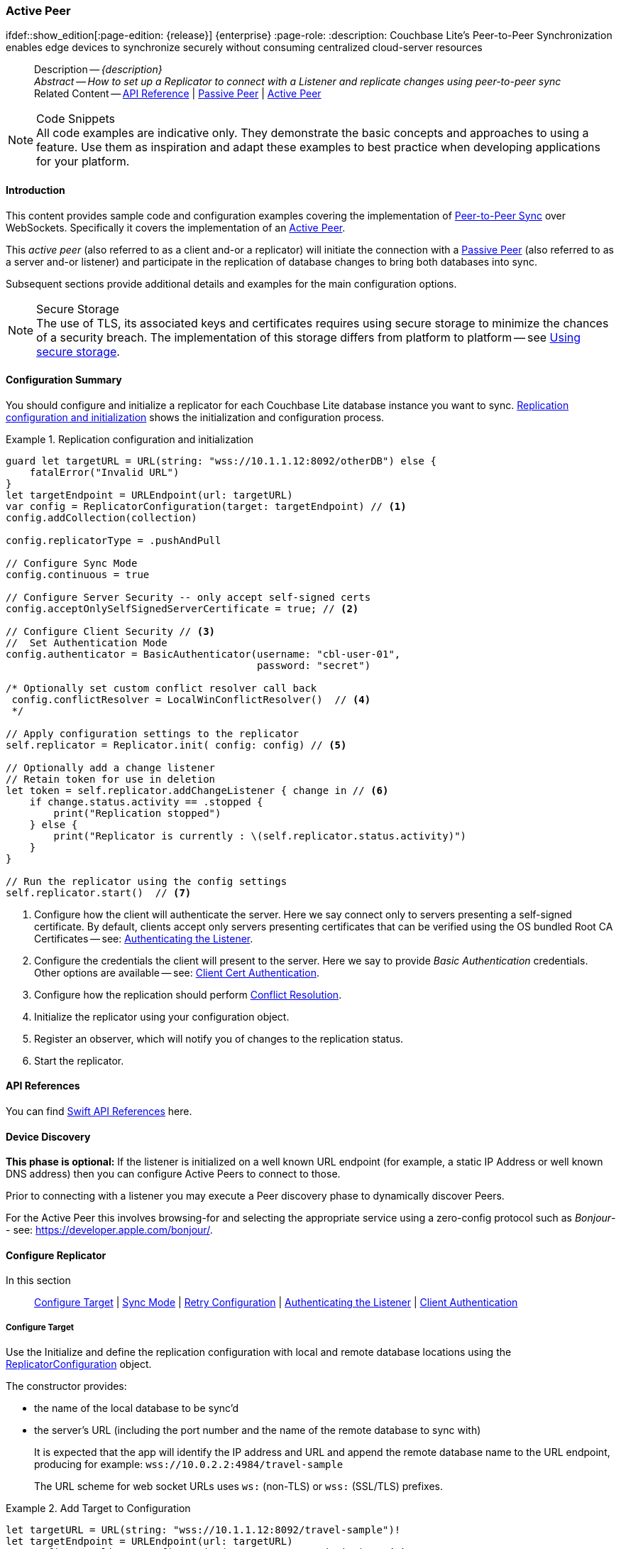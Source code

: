 :docname: p2psync-websocket-using-active
:page-module: swift
:page-relative-src-path: p2psync-websocket-using-active.adoc
:page-origin-url: https://github.com/couchbase/docs-couchbase-lite.git
:page-origin-start-path:
:page-origin-refname: antora-assembler-simplification
:page-origin-reftype: branch
:page-origin-refhash: (worktree)
[#swift:p2psync-websocket-using-active:::]
=== Active Peer
:page-aliases: advance/swift-p2psync-websocket-using-active.adoc
ifdef::show_edition[:page-edition: {release}] {enterprise}
:page-role:
:description: Couchbase Lite's Peer-to-Peer Synchronization enables edge devices to synchronize securely without consuming centralized cloud-server resources

// Define our environment


// Define page abstract
// done in commons

// Present common content including abstract and related content footer blocks
[abstract]
--
Description -- _{description}_ +
_Abstract -- How to set up a Replicator to connect with a Listener and replicate changes using peer-to-peer sync_ +
Related Content -- https://docs.couchbase.com/mobile/{major}.{minor}.{maintenance-ios}{empty}/couchbase-lite-swift[API Reference]  |  xref:swift:p2psync-websocket-using-passive.adoc[Passive Peer]  |  xref:swift:p2psync-websocket-using-active.adoc[Active Peer]
--


.Code Snippets
[NOTE]
All code examples are indicative only.
They demonstrate the basic concepts and approaches to using a feature.
Use them as inspiration and adapt these examples to best practice when developing applications for your platform.


[discrete#swift:p2psync-websocket-using-active:::introduction]
==== Introduction
This content provides sample code and configuration examples covering the implementation of xref:refer-glossary.adoc#peer-to-peer-sync[Peer-to-Peer Sync] over WebSockets.
Specifically it covers the implementation of an xref:refer-glossary.adoc#active-peer[Active Peer].

This _active peer_ (also referred to as a client and-or a replicator) will initiate the connection with a xref:refer-glossary.adoc#passive-peer[Passive Peer] (also referred to as a server and-or listener) and participate in the replication of database changes to bring both databases into sync.

Subsequent sections provide additional details and examples for the main configuration options.

.Secure Storage
[NOTE]
The use of TLS, its associated keys and certificates requires using secure storage to minimize the chances of a security breach.
The implementation of this storage differs from platform to platform -- see xref:swift:p2psync-websocket.adoc#using-secure-storage[Using secure storage].


[discrete#swift:p2psync-websocket-using-active:::configuration-summary]
==== Configuration Summary
You should configure and initialize a replicator for each Couchbase Lite database instance you want to sync.
<<swift:p2psync-websocket-using-active:::simple-replication-to-listener>> shows the initialization and configuration process.


[#simple-replication-to-listener]
.Replication configuration and initialization


[#swift:p2psync-websocket-using-active:::simple-replication-to-listener]
====


// Show Main Snippet
// include::swift:example$code_snippets/SampleCodeTest.swift[tags="p2p-act-rep-func;!autopurge-override", indent=0]
[source, swift]
----

guard let targetURL = URL(string: "wss://10.1.1.12:8092/otherDB") else {
    fatalError("Invalid URL")
}
let targetEndpoint = URLEndpoint(url: targetURL)
var config = ReplicatorConfiguration(target: targetEndpoint) // <.>
config.addCollection(collection)

config.replicatorType = .pushAndPull

// Configure Sync Mode
config.continuous = true

// Configure Server Security -- only accept self-signed certs
config.acceptOnlySelfSignedServerCertificate = true; // <.>

// Configure Client Security // <.>
//  Set Authentication Mode
config.authenticator = BasicAuthenticator(username: "cbl-user-01",
                                          password: "secret")

/* Optionally set custom conflict resolver call back
 config.conflictResolver = LocalWinConflictResolver()  // <.>
 */

// Apply configuration settings to the replicator
self.replicator = Replicator.init( config: config) // <.>

// Optionally add a change listener
// Retain token for use in deletion
let token = self.replicator.addChangeListener { change in // <.>
    if change.status.activity == .stopped {
        print("Replication stopped")
    } else {
        print("Replicator is currently : \(self.replicator.status.activity)")
    }
}

// Run the replicator using the config settings
self.replicator.start()  // <.>


----


====

<.> Configure how the client will authenticate the server.
Here we say connect only to servers presenting a self-signed certificate.
By default, clients accept only servers presenting certificates that can be verified using the OS bundled Root CA Certificates -- see: <<swift:p2psync-websocket-using-active:::authenticate-listener>>.

<.> Configure the credentials the client will present to the server.
Here we say to provide _Basic Authentication_ credentials. Other options are available -- see: <<swift:p2psync-websocket-using-active:::configuring-client-authentication>>.

<.> Configure how the replication should perform <<swift:p2psync-websocket-using-active:::conflict-resolution>>.

<.> Initialize the replicator using your configuration object.

<.> Register an observer, which will notify you of changes to the replication status.

<.> Start the replicator.

[discrete#swift:p2psync-websocket-using-active:::api-references]
==== API References

You can find https://docs.couchbase.com/mobile/{major}.{minor}.{maintenance-ios}{empty}/couchbase-lite-swift[Swift API References] here.

[discrete#swift:p2psync-websocket-using-active:::device-discovery]
==== Device Discovery
*This phase is optional:* If the listener is initialized on a well known URL endpoint (for example, a static IP Address or well known DNS address) then you can configure Active Peers to connect to those.

Prior to connecting with a listener you may execute a Peer discovery phase to dynamically discover Peers.

For the Active Peer this involves browsing-for and selecting the appropriate service using a zero-config protocol such as _Bonjour_-- see: https://developer.apple.com/bonjour/.

[discrete#swift:p2psync-websocket-using-active:::configure-replicator]
==== Configure Replicator
In this section::
<<swift:p2psync-websocket-using-active:::lbl-cfg-tgt>>
|  <<swift:p2psync-websocket-using-active:::lbl-cfg-sync>>
|  <<swift:p2psync-websocket-using-active:::lbl-cfg-retry>>
|  <<swift:p2psync-websocket-using-active:::authenticate-listener>>
|  <<swift:p2psync-websocket-using-active:::lbl-authclnt>>


[discrete#swift:p2psync-websocket-using-active:::lbl-cfg-tgt]
===== Configure Target

Use the
Initialize and define the replication configuration with local and remote database locations using the https://docs.couchbase.com/mobile/{major}.{minor}.{maintenance-ios}{empty}/couchbase-lite-swift/Structs/ReplicatorConfiguration.html[ReplicatorConfiguration] object.

The constructor provides:

* the name of the local database to be sync'd
* the server's URL (including the port number and the name of the remote database to sync with)
+
--
It is expected that the app will identify the IP address and URL and append the remote database name to the URL endpoint, producing for example: `wss://10.0.2.2:4984/travel-sample`

The URL scheme for web socket URLs uses `ws:` (non-TLS) or `wss:` (SSL/TLS) prefixes.
--

// Example 2
.Add Target to Configuration


====


// Show Main Snippet
// include::swift:example$code_snippets/SampleCodeTest.swift[tags="sgw-act-rep-initialize", indent=0]
[source, swift]
----
let targetURL = URL(string: "wss://10.1.1.12:8092/travel-sample")!
let targetEndpoint = URLEndpoint(url: targetURL)
var config = ReplicatorConfiguration(target: targetEndpoint) // <.>
config.addCollection(collection)

----


====

<.> Note use of the scheme prefix (`wss://`
to ensure TLS encryption -- strongly recommended in production -- or `ws://`)


[discrete#swift:p2psync-websocket-using-active:::lbl-cfg-sync]
===== Sync Mode


Here we define the direction and type of replication we want to initiate.

We use `https://docs.couchbase.com/mobile/{major}.{minor}.{maintenance-ios}{empty}/couchbase-lite-swift/Structs/ReplicatorConfiguration.html[ReplicatorConfiguration]` class's https://docs.couchbase.com/mobile/{major}.{minor}.{maintenance-ios}{empty}/couchbase-lite-swift/Structs/ReplicatorConfiguration.html#/s:18CouchbaseLiteSwift23ReplicatorConfigurationC14replicatorTypeAA0dG0Ovp[replicatorType] and
`https://docs.couchbase.com/mobile/{major}.{minor}.{maintenance-ios}{empty}/couchbase-lite-swift/Structs/ReplicatorConfiguration.html#/s:18CouchbaseLiteSwift23ReplicatorConfigurationC10continuousSbvp[continuous]` parameters, to tell the replicator:

* The type (or direction) of the replication:
`*pushAndPull*`; `pull`; `push`

* The replication mode, that is either of:

** Continuous -- remaining active indefinitely to replicate changed documents (`continuous=true`).

** Ad-hoc -- a one-shot replication of changed documents (`continuous=false`).

// Example 3
[#ex-repl-sync]
.Configure replicator type and mode


[#swift:p2psync-websocket-using-active:::ex-repl-sync]
====


// Show Main Snippet
// include::swift:example$code_snippets/SampleCodeTest.swift[tags="p2p-act-rep-config-type;p2p-act-rep-config-cont", indent=0]
[source, swift]
----
config.replicatorType = .pushAndPull

// Configure Sync Mode
config.continuous = true

----


====


[TIP]
--
Unless there is a solid use-case not to, always initiate a single `PUSH_AND_PULL` replication rather than identical separate `PUSH` and `PULL` replications.

This prevents the replications generating the same checkpoint `docID` resulting in multiple conflicts.
--


[discrete#swift:p2psync-websocket-using-active:::lbl-cfg-retry]
===== Retry Configuration


Couchbase Lite for Swift's replication retry logic assures a resilient connection.

The replicator minimizes the chance and impact of dropped connections by maintaining a heartbeat; essentially pinging the listener at a configurable interval to ensure the connection remains alive.

In the event it detects a transient error, the replicator will attempt to reconnect, stopping only when the connection is re-established, or the number of retries exceeds the retry limit (9 times for a single-shot replication and unlimited for a continuous replication).

On each retry the interval between attempts is increased exponentially (exponential backoff) up to the maximum wait time limit (5 minutes).

The REST API provides configurable control over this replication retry logic using a set of configiurable properties -- see: <<swift:p2psync-websocket-using-active:::tbl-repl-retry>>.

.Replication Retry Configuration Properties
[#swift:p2psync-websocket-using-active:::tbl-repl-retry,cols="2,3,5"]
|===

h|Property
h|Use cases
h|Description

|https://docs.couchbase.com/mobile/{major}.{minor}.{maintenance-ios}{empty}/couchbase-lite-swift/Structs/ReplicatorConfiguration.html#/s:18CouchbaseLiteSwift23ReplicatorConfigurationC9heartbeatSdvp[heartbeat()]
a|* Reduce to detect connection errors sooner
* Align to load-balancer or proxy `keep-alive` interval -- see Sync Gateway's topic xref:sync-gateway::load-balancer.adoc#websocket-connection[Load Balancer - Keep Alive]
a|The interval (in seconds) between the heartbeat pulses.

Default: The replicator pings the listener every 300 seconds.

|https://docs.couchbase.com/mobile/{major}.{minor}.{maintenance-ios}{empty}/couchbase-lite-swift/Structs/ReplicatorConfiguration.html#/s:18CouchbaseLiteSwift23ReplicatorConfigurationC10maxAttemptsSivp[maxAttempts()]
|Change this to limit or extend the number of retry attempts.
a| The maximum number of retry attempts

* Set to zero (0) to use default values
* Set to zero (1) to prevent any retry attempt
* The retry attempt count is reset when the replicator is able to connect and replicate
* Default values are:
** Single-shot replication = 9;
** Continuous replication = maximum integer value
* Negative values generate a Couchbase exception `InvalidArgumentException`

|https://docs.couchbase.com/mobile/{major}.{minor}.{maintenance-ios}{empty}/couchbase-lite-swift/Structs/ReplicatorConfiguration.html#/s:18CouchbaseLiteSwift23ReplicatorConfigurationC16maxAttemptWaitTimeSdvp[maxAttemptWaitTime()]
|Change this to adjust the interval between retries.
a|The maximum interval between retry attempts

While you can configure the *maximum permitted* wait time,  the replicator's exponential backoff algorithm calculates each individual interval which is not configurable.

* Default value: 300 seconds (5 minutes)
* Zero sets the maximum interval between retries to the default of 300 seconds
* 300 sets the maximum interval between retries to the default of 300 seconds
* A negative value generates a Couchbase exception, `InvalidArgumentException`

|===

When necessary you can adjust any or all of those configurable values -- see: <<swift:p2psync-websocket-using-active:::ex-repl-retry>> for how to do this.

.Configuring Replication Retries
[#ex-repl-retry]


[#swift:p2psync-websocket-using-active:::ex-repl-retry]
====


// Show Main Snippet
// include::swift:example$code_snippets/SampleCodeTest.swift[tags="replication-retry-config", indent=0]
[source, swift]
----
let target = URLEndpoint(url: URL(string: "ws://foo.couchbase.com/db")!)

var config =  ReplicatorConfiguration(target: target)
config.addCollection(collection)
config.replicatorType = .pushAndPull
config.continuous = true
config.heartbeat = 150 // <.>

config.maxAttempts = 20 // <.>

config.maxAttemptWaitTime = 600 // <.>
self.replicator = Replicator(config: config)

----


====

<.> Here we use https://docs.couchbase.com/mobile/{major}.{minor}.{maintenance-ios}{empty}/couchbase-lite-swift/Structs/ReplicatorConfiguration.html#/s:18CouchbaseLiteSwift23ReplicatorConfigurationC9heartbeatSdvp[heartbeat()] to set the required interval (in seconds) between the heartbeat pulses
<.> Here we use https://docs.couchbase.com/mobile/{major}.{minor}.{maintenance-ios}{empty}/couchbase-lite-swift/Structs/ReplicatorConfiguration.html#/s:18CouchbaseLiteSwift23ReplicatorConfigurationC10maxAttemptsSivp[maxAttempts()] to set the required number of retry attempts
<.> Here we use https://docs.couchbase.com/mobile/{major}.{minor}.{maintenance-ios}{empty}/couchbase-lite-swift/Structs/ReplicatorConfiguration.html#/s:18CouchbaseLiteSwift23ReplicatorConfigurationC16maxAttemptWaitTimeSdvp[maxAttemptWaitTime()] to set the required interval between retry attempts.


[discrete#swift:p2psync-websocket-using-active:::authenticate-listener]
===== Authenticating the Listener

Define the credentials the your app (the client) is expecting to receive from the server (listener) in order to ensure that the server is one it is prepared to interact with.

Note that the client cannot authenticate the server if TLS is turned off.
When TLS is enabled (Sync Gateway's default) the client _must_ authenticate the server.
If the server cannot provide acceptable credentials then the connection will fail.

Use `https://docs.couchbase.com/mobile/{major}.{minor}.{maintenance-ios}{empty}/couchbase-lite-swift/Structs/ReplicatorConfiguration.html[ReplicatorConfiguration]` properties {url-api-prop-replicator-config-AcceptOnlySelfSignedServerCertificate} and https://docs.couchbase.com/mobile/{major}.{minor}.{maintenance-ios}{empty}/couchbase-lite-swift/Structs/ReplicatorConfiguration.html#/s:18CouchbaseLiteSwift23ReplicatorConfigurationC23pinnedServerCertificateSo03SecH3RefaSgvp[setPinnedServerCertificate()], to tell the replicator how to verify server-supplied TLS server certificates.

* If there is a pinned certificate, nothing else matters, the server cert must *exactly* match the pinned certificate.
* If there are no pinned certs and {url-api-prop-replicator-config-AcceptOnlySelfSignedServerCertificate} is `true` then any self-signed certificate is accepted.  Certificates that are not self signed are rejected, no matter who signed them.
* If there are no pinned certificates and {url-api-prop-replicator-config-AcceptOnlySelfSignedServerCertificate} is `false` (default), the client validates the server’s certificates against the system CA certificates.  The server must supply a chain of certificates whose root is signed by one of the certificates in the system CA bundle.

// Example 4
.Set Server TLS security
====
[tabs]
======

CA Cert::
+
--
Set the client to expect and accept only CA attested certificates.

[source, swift]
----
// Configure Server Security -- only accept CA Certs
config.acceptOnlySelfSignedServerCertificate = false // <.>

----
<.> This is the default.
Only certificate chains with roots signed by a trusted CA are allowed.
Self signed certificates are not allowed.
--


Self Signed Cert::
+
--
Set the client to expect and accept only self-signed certificates

[source, swift]
----
// Configure Server Security -- only accept self-signed certs
config.acceptOnlySelfSignedServerCertificate = true; // <.>

// Configure Server Security -- only accept self-signed certs
config.acceptOnlySelfSignedServerCertificate = true // <.>

----
<.> Set this to `true` to accept any self signed cert.
Any certificates that are not self-signed are rejected.
--


Pinned Certificate::
+
--
Set the client to expect and accept only a pinned certificate.

[source, swift]
----

// Get bundled resource and read into localcert
guard
    let pathToCert = Bundle.main.path(forResource: "listener-pinned-cert", ofType: "cer"),
    let localCertificate:NSData = NSData(contentsOfFile: pathToCert)
else { /* process error */ return }

// Create certificate
// using its DER representation as a CFData
guard
    let pinnedCert = SecCertificateCreateWithData(nil, localCertificate)
else { /* process error */  return }

// Add `pinnedCert` and `acceptOnlySelfSignedServerCertificate=false`(by default)
// to `ReplicatorConfiguration`
config.pinnedServerCertificate = pinnedCert
----

--

======


====


[discrete#swift:p2psync-websocket-using-active:::lbl-authclnt]
===== Client Authentication

Here we define the credentials that the client can present to the server if prompted to do so in order that the server can authenticate it.

We use https://docs.couchbase.com/mobile/{major}.{minor}.{maintenance-ios}{empty}/couchbase-lite-swift/Structs/ReplicatorConfiguration.html[ReplicatorConfiguration]'s https://docs.couchbase.com/mobile/{major}.{minor}.{maintenance-ios}{empty}/couchbase-lite-swift/Structs/ReplicatorConfiguration.html#/s:18CouchbaseLiteSwift23ReplicatorConfigurationC13authenticatorAA13Authenticator_pSgvp[authenticator] method to define the authentication method to the replicator.


[discrete#swift:p2psync-websocket-using-active:::basic-authentication]
===== Basic Authentication
Use the `https://docs.couchbase.com/mobile/{major}.{minor}.{maintenance-ios}{empty}/couchbase-lite-swift/Structs/BasicAuthenticator.html[BasicAuthenticator]` to supply basic authentication credentials (username and word).

// Example 5
[[swift:p2psync-websocket-using-active:::basic-authentication]]
.Basic Authentication


[#swift:p2psync-websocket-using-active:::basic-authentication]
====

This example shows basic authentication using user name and password:

// Show Main Snippet
// include::swift:example$code_snippets/SampleCodeTest.swift[tags="p2p-act-rep-auth", indent=0]
[source, swift]
----
//  Set Authentication Mode
config.authenticator = BasicAuthenticator(username: "cbl-user-01",
                                          password: "secret")

//  Set Authentication Mode
config.authenticator = BasicAuthenticator(username: validUsername, password: validPassword)

----


====


[discrete#swift:p2psync-websocket-using-active:::certificate-authentication]
===== Certificate Authentication
Use the `https://docs.couchbase.com/mobile/{major}.{minor}.{maintenance-ios}{empty}/couchbase-lite-swift/Structs/ClientCertificateAuthenticator.html[ClientCertificateAuthenticator]` to configure the client TLS certificates to be presented to the server, on connection.
This applies only to the https://docs.couchbase.com/mobile/{major}.{minor}.{maintenance-ios}{empty}/couchbase-lite-swift/Classes/URLEndpointListener.html[URLEndpointListener].

NOTE: The *server* (listener) must have `disableTLS` set `false` and have a https://docs.couchbase.com/mobile/{major}.{minor}.{maintenance-ios}{empty}/couchbase-lite-swift/Structs/ClientCertificateAuthenticator.html[ClientCertificateAuthenticator] configured, or it will never ask for this client's certificate.

The certificate to be presented to the server will need to be signed by the root certificates or be valid based on the authentication callback set to the listener via ListenerCertificateAuthenticator.


// Example 6
.Client Cert Authentication
[#configuring-client-authentication]


[#swift:p2psync-websocket-using-active:::configuring-client-authentication]
====

This example shows client certificate authentication using an identity from secure storage.

// Show Main Snippet
// include::swift:example$code_snippets/SampleCodeTest.swift[tags="p2p-tlsid-tlsidentity-with-label", indent=0]
[source, swift]
----
// Check if Id exists in keychain and if so, use that Id
if let tlsIdentity = try TLSIdentity.identity(withLabel: "doco-sync-server") { // <.>
    print("An identity with label : doco-sync-server already exists in keychain")
    config.authenticator = ClientCertificateAuthenticator(identity: tlsIdentity) // <.>
}

----


====

<.> Get an identity from secure storage and create a TLS Identity object
<.> Set the authenticator to https://docs.couchbase.com/mobile/{major}.{minor}.{maintenance-ios}{empty}/couchbase-lite-swift/Structs/ClientCertificateAuthenticator.html[ClientCertificateAuthenticator] and configure it to use the retrieved identity


[discrete#swift:p2psync-websocket-using-active:::initialize-replicator]
==== Initialize Replicator


Use the `https://docs.couchbase.com/mobile/{major}.{minor}.{maintenance-ios}{empty}/couchbase-lite-swift/Classes/Replicator.html[Replicator]` class's https://docs.couchbase.com/mobile/{major}.{minor}.{maintenance-ios}{empty}/couchbase-lite-swift/Classes/Replicator.html#/s:18CouchbaseLiteSwift10ReplicatorC6configAcA0D13ConfigurationC_tcfc[init(config:)] constructor, to initialize the replicator with the configuration you have defined.
You can, optionally, add a change listener (see <<swift:p2psync-websocket-using-active:::lbl-repl-mon>>) before starting the replicator running using https://docs.couchbase.com/mobile/{major}.{minor}.{maintenance-ios}{empty}/couchbase-lite-swift/Classes/Replicator.html#/s:18CouchbaseLiteSwift10ReplicatorC5startyyF[start()].

// Example 7
.Initialize and run replicator


====


// Show Main Snippet
// include::swift:example$code_snippets/SampleCodeTest.swift[tags="p2p-act-rep-start-full;!p2p-act-rep-add-change-listener", indent=0]
[source, swift]
----
// Apply configuration settings to the replicator
self.replicator = Replicator.init( config: config) // <.>


// Run the replicator using the config settings
self.replicator.start()  // <.>

----


====

<.> Initialize the replicator with the configuration
<.> Start the replicator

[discrete#swift:p2psync-websocket-using-active:::lbl-repl-mon]
==== Monitor Sync


In this section::
<<swift:p2psync-websocket-using-active:::lbl-repl-chng>>  |
<<swift:p2psync-websocket-using-active:::lbl-repl-status>>  |
<<swift:p2psync-websocket-using-active:::lbl-repl-evnts>> |
<<swift:p2psync-websocket-using-active:::lbl-repl-pend>>

You can monitor a replication’s status by using a combination of <<swift:p2psync-websocket-using-active:::lbl-repl-chng>> and the `replication.status.activity` property -- see; https://docs.couchbase.com/mobile/{major}.{minor}.{maintenance-ios}{empty}/couchbase-lite-swift/Classes/Replicator/Status.html#/s:18CouchbaseLiteSwift10ReplicatorC6StatusV8activityAC13ActivityLevelOvp[Activity].
This enables you to know, for example, when the replication is actively transferring data and when it has stopped.

You can also choose to monitor document changes -- see: <<swift:p2psync-websocket-using-active:::lbl-repl-evnts>>.

[discrete#swift:p2psync-websocket-using-active:::lbl-repl-chng]
===== Change Listeners
Use this to monitor changes and to inform on sync progress; this is an optional step.
You can add and a replicator change listener at any point; it will report changes from the point it is registered.

.Best Practice
TIP: Don't forget to save the token so you can remove the listener later

Use the https://docs.couchbase.com/mobile/{major}.{minor}.{maintenance-ios}{empty}/couchbase-lite-swift/Classes/Replicator.html[Replicator] class to add a change listener as a callback to the Replicator (https://docs.couchbase.com/mobile/{major}.{minor}.{maintenance-ios}{empty}/couchbase-lite-swift/Classes/Replicator.html#/s:18CouchbaseLiteSwift10ReplicatorC17addChangeListeneryAA0G5TokenCyAA0dF0VcF[addChangeListener(_:)]) -- see: <<swift:p2psync-websocket-using-active:::ex-repl-mon>>.
You will then be asynchronously notified of state changes.

You can remove a change listener with https://docs.couchbase.com/mobile/{major}.{minor}.{maintenance-ios}{empty}/couchbase-lite-swift/Classes/Replicator.html#//s:18CouchbaseLiteSwift10ReplicatorC20removeChangeListener9withTokenyAA0gI0C_tF[removeChangeListener(withToken:)].


[discrete#swift:p2psync-websocket-using-active:::lbl-repl-status]
===== Replicator Status

You can use the
https://docs.couchbase.com/mobile/{major}.{minor}.{maintenance-ios}{empty}/couchbase-lite-swift/Classes/Replicator.html[Replicator] class's https://docs.couchbase.com/mobile/{major}.{minor}.{maintenance-ios}{empty}/couchbase-lite-swift/Classes/Replicator/Status.html#/s:18CouchbaseLiteSwift10ReplicatorC6Status[Status] property
to check the replicator status.
That is, whether it is actively transferring data or if it has stopped -- see: <<swift:p2psync-websocket-using-active:::ex-repl-mon>>.

The returned _ReplicationStatus_ structure comprises:

* https://docs.couchbase.com/mobile/{major}.{minor}.{maintenance-ios}{empty}/couchbase-lite-swift/Classes/Replicator/Status.html#/s:18CouchbaseLiteSwift10ReplicatorC6StatusV8activityAC13ActivityLevelOvp[Activity] -- stopped, offline, connecting, idle or busy -- see states described in: <<swift:p2psync-websocket-using-active:::tbl-states>>
* https://docs.couchbase.com/mobile/{major}.{minor}.{maintenance-ios}{empty}/couchbase-lite-swift/Classes/Replicator/Status.html#/s:18CouchbaseLiteSwift10ReplicatorC6StatusV8progressAC8ProgressVvp[Progress]
** completed -- the total number of changes completed
** total -- the total number of changes to be processed
* https://docs.couchbase.com/mobile/{major}.{minor}.{maintenance-ios}{empty}/couchbase-lite-swift/Classes/Replicator/Status.html#/s:18CouchbaseLiteSwift10ReplicatorC6StatusV5errors5Error_pSgvp[Error] -- the current error, if any

// Example 8
[#swift:p2psync-websocket-using-active:::ex-repl-mon]
[[swift:p2psync-websocket-using-active:::ex-repl-mon]]
.Monitor replication
====


[tabs]
======

Adding a Change Listener::
+
--
[source, swift]
----

// Optionally add a change listener
// Retain token for use in deletion
let token = self.replicator.addChangeListener { change in // <.>
    if change.status.activity == .stopped {
        print("Replication stopped")
    } else {
        print("Replicator is currently : \(self.replicator.status.activity)")
    }
}

----
--
+

Using replicator.status::
+
--
[source, swift]
----

        print("Replicator is currently : \(self.replicator.status.activity)")
    }
}

----
--
======


====


[discrete#swift:p2psync-websocket-using-active:::lbl-repl-states]
===== Replication States
<<swift:p2psync-websocket-using-active:::tbl-states>> shows the different states, or activity levels, reported in the API; and the meaning of each.

.Replicator activity levels
[#swift:p2psync-websocket-using-active:::tbl-states,cols="^1,4"]
|===
h|State
h|Meaning

|`STOPPED`
|The replication is finished or hit a fatal error.

|`OFFLINE`
|The replicator is offline as the remote host is unreachable.

|`CONNECTING`
|The replicator is connecting to the remote host.

|`IDLE`
|The replication caught up with all the changes available from the server.
The `IDLE` state is only used in continuous replications.

|`BUSY`
|The replication is actively transferring data.
|===

NOTE: The replication change object also has properties to track the progress (`change.status.completed` and `change.status.total`).
Since the replication occurs in batches the total count can vary through the course of a replication.

[discrete#swift:p2psync-websocket-using-active:::replication-status-and-app-life-cycle]
===== Replication Status and App Life Cycle

The following diagram describes the status changes when the application starts a replication, and when the application is being backgrounded or foregrounded by the OS.
It applies to iOS only.

image::couchbase-lite/current/swift/_images/replicator-states.png[]

Additionally, on iOS, an app already in the background may be terminated.
In this case, the `Database` and `Replicator` instances will be `null` when the app returns to the foreground.
Therefore, as preventive measure, it is recommended to do a `null` check when the app enters the foreground, and to re-initialize the database and replicator if any of those is `null`.

On other platforms, Couchbase Lite doesn't react to OS backgrounding or foregrounding events and replication(s) will continue running as long as the remote system does not terminate the connection and the app does not terminate.
It is generally recommended to stop replications before going into the background otherwise socket connections may be closed by the OS and this may interfere with the replication process.


[#lbl-repl-evnts]

[discrete#swift:p2psync-websocket-using-active:::lbl-repl-pend]
===== Documents Pending Push

TIP: https://docs.couchbase.com/mobile/{major}.{minor}.{maintenance-ios}{empty}/couchbase-lite-swift/Classes/Replicator.html#/s:18CouchbaseLiteSwift10ReplicatorC17isDocumentPendingySbSSKF[Replicator.isDocumentPending()] is quicker and more efficient.
Use it in preference to returning a list of pending document IDs, where possible.

You can check whether documents are waiting to be pushed in any forthcoming sync by using either of the following API methods:

* Use the https://docs.couchbase.com/mobile/{major}.{minor}.{maintenance-ios}{empty}/couchbase-lite-swift/Classes/Replicator.html#/s:18CouchbaseLiteSwift10ReplicatorC18pendingDocumentIdsShySSGyKF[Replicator.pendingDocumentIds()] method, which returns a list of document IDs that have local changes, but which have not yet been pushed to the server.
+
This can be very useful in tracking the progress of a push sync, enabling the app to provide a visual indicator to the end user on its status, or decide when it is safe to exit.

* Use the https://docs.couchbase.com/mobile/{major}.{minor}.{maintenance-ios}{empty}/couchbase-lite-swift/Classes/Replicator.html#/s:18CouchbaseLiteSwift10ReplicatorC17isDocumentPendingySbSSKF[Replicator.isDocumentPending()] method to quickly check whether an individual document is pending a push.

[#ex-pending]
.Use Pending Document ID API


[#swift:p2psync-websocket-using-active:::ex-pending]
====


// Show Main Snippet
// include::swift:example$code_snippets/SampleCodeTest.swift[tags="replication-pendingdocuments", indent=0]
[source, swift]
----

let url = URL(string: "ws://localhost:4984/mydatabase")!
let target = URLEndpoint(url: url)

var config = ReplicatorConfiguration(target: target)
config.addCollection(collection)
config.replicatorType = .push

self.replicator = Replicator(config: config)
let myDocIDs = try self.replicator.pendingDocumentIds(collection: collection) // <.>

if(!myDocIDs.isEmpty) {
    print("There are \(myDocIDs.count) documents pending")
    let thisID = myDocIDs.first!

    self.replicator.addChangeListener { (change) in
        print("Replicator activity level is \(change.status.activity)")
        do {
            let isPending = try self.replicator.isDocumentPending(thisID, collection: collection)
            if(!isPending) { // <.>
                print("Doc ID \(thisID) now pushed")
            }
        } catch {
            print(error)
        }
    }

    self.replicator.start()
----


====

<.> https://docs.couchbase.com/mobile/{major}.{minor}.{maintenance-ios}{empty}/couchbase-lite-swift/Classes/Replicator.html#/s:18CouchbaseLiteSwift10ReplicatorC18pendingDocumentIdsShySSGyKF[Replicator.pendingDocumentIds()] returns a list of the document IDs for all documents waiting to be pushed.
This is a snapshot and may have changed by the time the response is received and processed.
<.> https://docs.couchbase.com/mobile/{major}.{minor}.{maintenance-ios}{empty}/couchbase-lite-swift/Classes/Replicator.html#/s:18CouchbaseLiteSwift10ReplicatorC17isDocumentPendingySbSSKF[Replicator.isDocumentPending()] returns `true` if the document is waiting to be pushed, and `false` otherwise.


[discrete#swift:p2psync-websocket-using-active:::lbl-repl-stop]
==== Stop Sync

Stopping a replication is straightforward.
It is done using https://docs.couchbase.com/mobile/{major}.{minor}.{maintenance-ios}{empty}/couchbase-lite-swift/Classes/Replicator.html#/s:18CouchbaseLiteSwift10ReplicatorC4stopyyF[stop()].
This initiates an asynchronous operation and so is not necessarily immediate.
Your app should account for this potential delay before attempting any subsequent operations.

You can find further information on database operations in xref:swift:database.adoc[Databases].

// Example 9
.Stop replicator


====


// Show Main Snippet
// include::swift:example$code_snippets/SampleCodeTest.swift[tags="p2p-act-rep-stop", indent=0]
[source, swift]
----

// Remove the change listener
self.replicator.removeChangeListener(withToken: token)

// Stop the replicator
self.replicator.stop()

----


====

<.> Here we initiate the stopping of the replication using the https://docs.couchbase.com/mobile/{major}.{minor}.{maintenance-ios}{empty}/couchbase-lite-swift/Classes/Replicator.html#/s:18CouchbaseLiteSwift10ReplicatorC4stopyyF[stop()] method.
It will stop any active <<swift:p2psync-websocket-using-active:::lbl-repl-chng,change listener>> once the replication is stopped.


[discrete#swift:p2psync-websocket-using-active:::conflict-resolution]
==== Conflict Resolution

Unless you specify otherwise, Couchbase Lite's default conflict resolution policy is applied -- see xref:swift:conflict.adoc[Handling Data Conflicts].

To use a different policy, specify a _conflict resolver_ using https://docs.couchbase.com/mobile/{major}.{minor}.{maintenance-ios}{empty}/couchbase-lite-swift/Structs/ReplicatorConfiguration.html#/s:18CouchbaseLiteSwift23ReplicatorConfigurationC16conflictResolverAA08ConflictG8Protocol_pSgvp[conflictResolver] as shown in <<swift:p2psync-websocket-using-active:::using-conflict-resolvers>>.

For more complex solutions you can provide a custom conflict resolver - see: xref:swift:conflict.adoc[Handling Data Conflicts].

// Example 10
[#swift:p2psync-websocket-using-active:::using-conflict-resolvers]
.Using conflict resolvers
====

[tabs]
=====

Local Wins::
+
--

[source, swift]
----

class LocalWinConflictResolver: ConflictResolverProtocol {
    func resolve(conflict: Conflict) -> Document? {
        return conflict.localDocument
    }
}

----
--


Remote Wins::
+
--

[source, swift]
----

class RemoteWinConflictResolver: ConflictResolverProtocol {
    func resolve(conflict: Conflict) -> Document? {
        return conflict.remoteDocument
    }
}

----

--


Merge::
+
--

[source, swift]
----

class MergeConflictResolver: ConflictResolverProtocol {
    func resolve(conflict: Conflict) -> Document? {
        let localDict = conflict.localDocument!.toDictionary()
        let remoteDict = conflict.remoteDocument!.toDictionary()
        let result = localDict.merging(remoteDict) { (current, new) -> Any in
            return current // return current value in case of duplicate keys
        }
        return MutableDocument(id: conflict.documentID, data: result)
    }
}

----

--
=====

====

Just as a replicator may observe a conflict -- when updating a document that has changed both in the local database and in a remote database -- any attempt to save a document may also observe a conflict, if a replication has taken place since the local app retrieved the document from the database.
To address that possibility, a version of the `Database.save()` method also takes a conflict resolver as shown in <<swift:p2psync-websocket-using-active:::ex-merge-props>>.

The following code snippet shows an example of merging properties from the existing document (`current`) into the one being saved (`new`).
In the event of conflicting keys, it will pick the key value from `new`.

.Merging document properties
[#ex-merge-props]


[#swift:p2psync-websocket-using-active:::ex-merge-props]
====


// Show Main Snippet
// include::swift:example$code_snippets/SampleCodeTest.swift[tags="update-document-with-conflict-handler", indent=0]
[source, swift]
----
guard let document = try collection.document(id: "xyz") else { return }
let mutableDocument = document.toMutable()
mutableDocument.setString("apples", forKey: "name")
let success = try collection.save(document:mutableDocument, conflictHandler: { (new, current) -> Bool in
    let currentDict = current!.toDictionary()
    let newDict = new.toDictionary()
    let result = newDict.merging(currentDict, uniquingKeysWith: { (first, _) in first })
    new.setData(result)
    return true
})
----


====


For more on replicator conflict resolution see: xref:swift:conflict.adoc[Handling Data Conflicts].


[discrete#swift:p2psync-websocket-using-active:::delta-sync]
==== Delta Sync
If delta sync is enabled on the listener, then replication will use delta sync.


[discrete#swift:p2psync-websocket-using-active:::related-content]
==== Related Content
++++
<div class="card-row three-column-row">
++++

[.column]
===== {empty}
.How to
* xref:swift:p2psync-websocket-using-passive.adoc[Passive Peer]
* xref:swift:p2psync-websocket-using-active.adoc[Active Peer]


.

[discrete.colum#swift:p2psync-websocket-using-active:::-2n]
===== {empty}
.Concepts
* xref:swift:landing-p2psync.adoc[Peer-to-Peer Sync]

* https://docs.couchbase.com/mobile/{major}.{minor}.{maintenance-ios}{empty}/couchbase-lite-swift[API References]

.


[discrete.colum#swift:p2psync-websocket-using-active:::-3n]
===== {empty}
.Community Resources ...
https://forums.couchbase.com/c/mobile/14[Mobile Forum] |
https://blog.couchbase.com/[Blog] |
https://docs.couchbase.com/tutorials/[Tutorials]

.
xref:tutorials:cbl-p2p-sync-websockets:swift/cbl-p2p-sync-websockets.adoc[Getting Started with Peer-to-Peer Synchronization]


++++
</div>
++++

// include::ROOT:partial$block-caveats.adoc[tag=enterprise-only]


